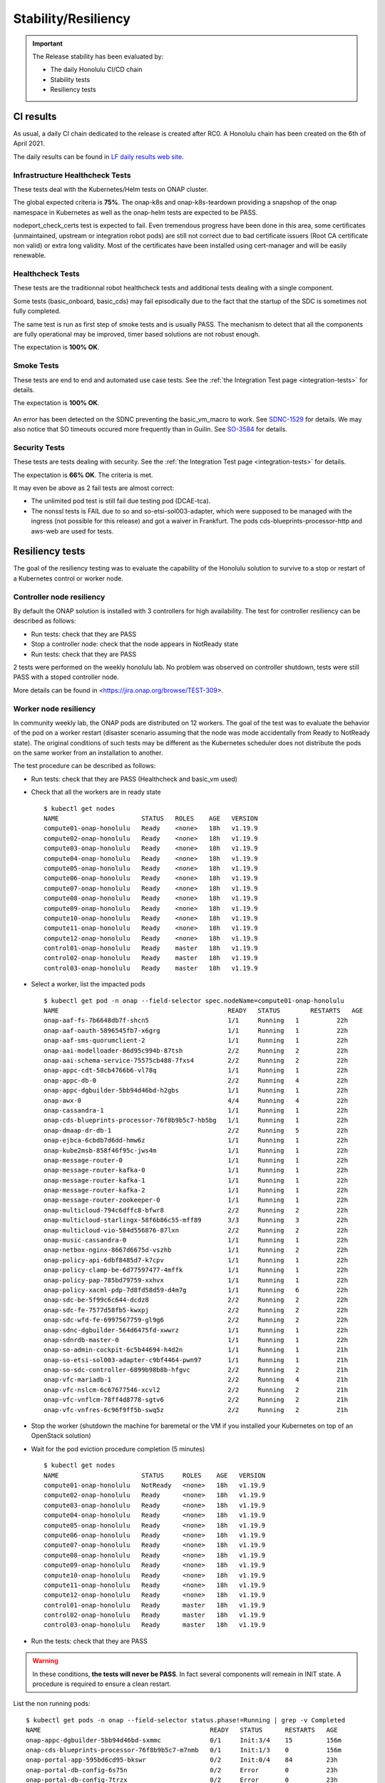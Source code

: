 .. This work is licensed under a
   Creative Commons Attribution 4.0 International License.
.. _integration-s3p:

Stability/Resiliency
====================

.. important::
    The Release stability has been evaluated by:

    - The daily Honolulu CI/CD chain
    - Stability tests
    - Resiliency tests

.. note:
    The scope of these tests remains limited and does not provide a full set of
    KPIs to determinate the limits and the dimensioning of the ONAP solution.

CI results
----------

As usual, a daily CI chain dedicated to the release is created after RC0.
A Honolulu chain has been created on the 6th of April 2021.

The daily results can be found in `LF daily results web site
<https://logs.onap.org/onap-integration/daily/onap_daily_pod4_honolulu/2021-04/>`_.

Infrastructure Healthcheck Tests
~~~~~~~~~~~~~~~~~~~~~~~~~~~~~~~~

These tests deal with the Kubernetes/Helm tests on ONAP cluster.

The global expected criteria is **75%**.
The onap-k8s and onap-k8s-teardown  providing a snapshop of the onap namespace in
Kubernetes as well as the onap-helm tests are expected to be PASS.

nodeport_check_certs test is expected to fail. Even tremendous progress have
been done in this area, some certificates (unmaintained, upstream or integration
robot pods) are still not correct due to bad certificate issuers (Root CA
certificate non valid) or extra long validity. Most of the certificates have
been installed using cert-manager and will be easily renewable.

.. image:: files/s3p/honolulu_daily_infrastructure_healthcheck.png
   :align: center

Healthcheck Tests
~~~~~~~~~~~~~~~~~

These tests are the traditionnal robot healthcheck tests and additional tests
dealing with a single component.

Some tests (basic_onboard, basic_cds) may fail episodically due to the fact that
the startup of the SDC is sometimes not fully completed.

The same test is run as first step of smoke tests and is usually PASS.
The mechanism to detect that all the components are fully operational may be
improved, timer based solutions are not robust enough.

The expectation is **100% OK**.

.. image:: files/s3p/honolulu_daily_healthcheck.png
  :align: center

Smoke Tests
~~~~~~~~~~~

These tests are end to end and automated use case tests.
See the :ref:`the Integration Test page <integration-tests>` for details.

The expectation is **100% OK**.

.. figure:: files/s3p/honolulu_daily_smoke.png
  :align: center

An error has been detected on the SDNC preventing the basic_vm_macro to work.
See `SDNC-1529 <https://jira.onap.org/browse/SDNC-1529/>`_ for details.
We may also notice that SO timeouts occured more frequently than in Guilin.
See `SO-3584 <https://jira.onap.org/browse/SO-3584>`_ for details.

Security Tests
~~~~~~~~~~~~~~

These tests are tests dealing with security.
See the  :ref:`the Integration Test page <integration-tests>` for details.

The expectation is **66% OK**. The criteria is met.

It may even be above as 2 fail tests are almost correct:

- The unlimited pod test is still fail due testing pod (DCAE-tca).
- The nonssl tests is FAIL due to so and so-etsi-sol003-adapter, which were
  supposed to be managed with the ingress (not possible for this release) and
  got a waiver in Frankfurt. The pods cds-blueprints-processor-http and aws-web
  are used for tests.

.. figure:: files/s3p/honolulu_daily_security.png
  :align: center

Resiliency tests
----------------

The goal of the resiliency testing was to evaluate the capability of the
Honolulu solution to survive to a stop or restart of a Kubernetes control or
worker node.

Controller node resiliency
~~~~~~~~~~~~~~~~~~~~~~~~~~

By default the ONAP solution is installed with 3 controllers for high
availability. The test for controller resiliency can be described as follows:

- Run tests: check that they are PASS
- Stop a controller node: check that the node appears in NotReady state
- Run tests: check that they are PASS

2 tests were performed on the weekly honolulu lab. No problem was observed on
controller shutdown, tests were still PASS with a stoped controller node.

More details can be found in <https://jira.onap.org/browse/TEST-309>.

Worker node resiliency
~~~~~~~~~~~~~~~~~~~~~~

In community weekly lab, the ONAP pods are distributed on 12 workers. The goal
of the test was to evaluate the behavior of the pod on a worker restart
(disaster scenario assuming that the node was mode accidentally from Ready to
NotReady state).
The original conditions of such tests may be different as the Kubernetes
scheduler does not distribute the pods on the same worker from an installation
to another.

The test procedure can be described as follows:

- Run tests: check that they are PASS (Healthcheck and basic_vm used)
- Check that all the workers are in ready state
  ::
    $ kubectl get nodes
    NAME                      STATUS   ROLES    AGE   VERSION
    compute01-onap-honolulu   Ready    <none>   18h   v1.19.9
    compute02-onap-honolulu   Ready    <none>   18h   v1.19.9
    compute03-onap-honolulu   Ready    <none>   18h   v1.19.9
    compute04-onap-honolulu   Ready    <none>   18h   v1.19.9
    compute05-onap-honolulu   Ready    <none>   18h   v1.19.9
    compute06-onap-honolulu   Ready    <none>   18h   v1.19.9
    compute07-onap-honolulu   Ready    <none>   18h   v1.19.9
    compute08-onap-honolulu   Ready    <none>   18h   v1.19.9
    compute09-onap-honolulu   Ready    <none>   18h   v1.19.9
    compute10-onap-honolulu   Ready    <none>   18h   v1.19.9
    compute11-onap-honolulu   Ready    <none>   18h   v1.19.9
    compute12-onap-honolulu   Ready    <none>   18h   v1.19.9
    control01-onap-honolulu   Ready    master   18h   v1.19.9
    control02-onap-honolulu   Ready    master   18h   v1.19.9
    control03-onap-honolulu   Ready    master   18h   v1.19.9

- Select a worker, list the impacted pods
  ::
    $ kubectl get pod -n onap --field-selector spec.nodeName=compute01-onap-honolulu
    NAME                                             READY   STATUS        RESTARTS   AGE
    onap-aaf-fs-7b6648db7f-shcn5                     1/1     Running   1          22h
    onap-aaf-oauth-5896545fb7-x6grg                  1/1     Running   1          22h
    onap-aaf-sms-quorumclient-2                      1/1     Running   1          22h
    onap-aai-modelloader-86d95c994b-87tsh            2/2     Running   2          22h
    onap-aai-schema-service-75575cb488-7fxs4         2/2     Running   2          22h
    onap-appc-cdt-58cb4766b6-vl78q                   1/1     Running   1          22h
    onap-appc-db-0                                   2/2     Running   4          22h
    onap-appc-dgbuilder-5bb94d46bd-h2gbs             1/1     Running   1          22h
    onap-awx-0                                       4/4     Running   4          22h
    onap-cassandra-1                                 1/1     Running   1          22h
    onap-cds-blueprints-processor-76f8b9b5c7-hb5bg   1/1     Running   1          22h
    onap-dmaap-dr-db-1                               2/2     Running   5          22h
    onap-ejbca-6cbdb7d6dd-hmw6z                      1/1     Running   1          22h
    onap-kube2msb-858f46f95c-jws4m                   1/1     Running   1          22h
    onap-message-router-0                            1/1     Running   1          22h
    onap-message-router-kafka-0                      1/1     Running   1          22h
    onap-message-router-kafka-1                      1/1     Running   1          22h
    onap-message-router-kafka-2                      1/1     Running   1          22h
    onap-message-router-zookeeper-0                  1/1     Running   1          22h
    onap-multicloud-794c6dffc8-bfwr8                 2/2     Running   2          22h
    onap-multicloud-starlingx-58f6b86c55-mff89       3/3     Running   3          22h
    onap-multicloud-vio-584d556876-87lxn             2/2     Running   2          22h
    onap-music-cassandra-0                           1/1     Running   1          22h
    onap-netbox-nginx-8667d6675d-vszhb               1/1     Running   2          22h
    onap-policy-api-6dbf8485d7-k7cpv                 1/1     Running   1          22h
    onap-policy-clamp-be-6d77597477-4mffk            1/1     Running   1          22h
    onap-policy-pap-785bd79759-xxhvx                 1/1     Running   1          22h
    onap-policy-xacml-pdp-7d8fd58d59-d4m7g           1/1     Running   6          22h
    onap-sdc-be-5f99c6c644-dcdz8                     2/2     Running   2          22h
    onap-sdc-fe-7577d58fb5-kwxpj                     2/2     Running   2          22h
    onap-sdc-wfd-fe-6997567759-gl9g6                 2/2     Running   2          22h
    onap-sdnc-dgbuilder-564d6475fd-xwwrz             1/1     Running   1          22h
    onap-sdnrdb-master-0                             1/1     Running   1          22h
    onap-so-admin-cockpit-6c5b44694-h4d2n            1/1     Running   1          21h
    onap-so-etsi-sol003-adapter-c9bf4464-pwn97       1/1     Running   1          21h
    onap-so-sdc-controller-6899b98b8b-hfgvc          2/2     Running   2          21h
    onap-vfc-mariadb-1                               2/2     Running   4          21h
    onap-vfc-nslcm-6c67677546-xcvl2                  2/2     Running   2          21h
    onap-vfc-vnflcm-78ff4d8778-sgtv6                 2/2     Running   2          21h
    onap-vfc-vnfres-6c96f9ff5b-swq5z                 2/2     Running   2          21h

- Stop the worker (shutdown the machine for baremetal or the VM if you installed
  your Kubernetes on top of an OpenStack solution)
- Wait for the pod eviction procedure completion (5 minutes)
  ::
    $ kubectl get nodes
    NAME                      STATUS     ROLES    AGE   VERSION
    compute01-onap-honolulu   NotReady   <none>   18h   v1.19.9
    compute02-onap-honolulu   Ready      <none>   18h   v1.19.9
    compute03-onap-honolulu   Ready      <none>   18h   v1.19.9
    compute04-onap-honolulu   Ready      <none>   18h   v1.19.9
    compute05-onap-honolulu   Ready      <none>   18h   v1.19.9
    compute06-onap-honolulu   Ready      <none>   18h   v1.19.9
    compute07-onap-honolulu   Ready      <none>   18h   v1.19.9
    compute08-onap-honolulu   Ready      <none>   18h   v1.19.9
    compute09-onap-honolulu   Ready      <none>   18h   v1.19.9
    compute10-onap-honolulu   Ready      <none>   18h   v1.19.9
    compute11-onap-honolulu   Ready      <none>   18h   v1.19.9
    compute12-onap-honolulu   Ready      <none>   18h   v1.19.9
    control01-onap-honolulu   Ready      master   18h   v1.19.9
    control02-onap-honolulu   Ready      master   18h   v1.19.9
    control03-onap-honolulu   Ready      master   18h   v1.19.9

- Run the tests: check that they are PASS

.. warning::
  In these conditions, **the tests will never be PASS**. In fact several components
  will remeain in INIT state.
  A procedure is required to ensure a clean restart.

List the non running pods::

  $ kubectl get pods -n onap --field-selector status.phase!=Running | grep -v Completed
  NAME                                             READY   STATUS      RESTARTS   AGE
  onap-appc-dgbuilder-5bb94d46bd-sxmmc             0/1     Init:3/4    15         156m
  onap-cds-blueprints-processor-76f8b9b5c7-m7nmb   0/1     Init:1/3    0          156m
  onap-portal-app-595bd6cd95-bkswr                 0/2     Init:0/4    84         23h
  onap-portal-db-config-6s75n                      0/2     Error       0          23h
  onap-portal-db-config-7trzx                      0/2     Error       0          23h
  onap-portal-db-config-jt2jl                      0/2     Error       0          23h
  onap-portal-db-config-mjr5q                      0/2     Error       0          23h
  onap-portal-db-config-qxvdt                      0/2     Error       0          23h
  onap-portal-db-config-z8c5n                      0/2     Error       0          23h
  onap-sdc-be-5f99c6c644-kplqx                     0/2     Init:2/5    14         156
  onap-vfc-nslcm-6c67677546-86mmj                  0/2     Init:0/1    15         156m
  onap-vfc-vnflcm-78ff4d8778-h968x                 0/2     Init:0/1    15         156m
  onap-vfc-vnfres-6c96f9ff5b-kt9rz                 0/2     Init:0/1    15         156m

Some pods are not rescheduled (i.e. onap-awx-0 and onap-cassandra-1 above)
because they are part of a statefulset. List the statefulset objects::

  $ kubectl get statefulsets.apps -n onap | grep -v "1/1" | grep -v "3/3"
  NAME                            READY   AGE
  onap-aaf-sms-quorumclient       2/3     24h
  onap-appc-db                    2/3     24h
  onap-awx                        0/1     24h
  onap-cassandra                  2/3     24h
  onap-dmaap-dr-db                2/3     24h
  onap-message-router             0/1     24h
  onap-message-router-kafka       0/3     24h
  onap-message-router-zookeeper   2/3     24h
  onap-music-cassandra            2/3     24h
  onap-sdnrdb-master              2/3     24h
  onap-vfc-mariadb                2/3     24h

For the pods being part of the statefulset, a forced deleteion is nrequired.
As an example if we consider the statefulset onap-sdnrdb-master, we must follow
the procedure::

  $ kubectl get pods -n onap -o wide |grep onap-sdnrdb-master
  onap-sdnrdb-master-0  1/1  Terminating 1  24h  10.42.3.92   node1
  onap-sdnrdb-master-1  1/1  Running     1  24h  10.42.1.122  node2
  onap-sdnrdb-master-2  1/1  Running     1  24h  10.42.2.134  node3

  $ kubectl delete -n onap pod onap-sdnrdb-master-0 --force
  warning: Immediate deletion does not wait for confirmation that the running
  resource has been terminated. The resource may continue to run on the cluster
  indefinitely.
  pod "onap-sdnrdb-master-0" force deleted

  $ kubectl get pods |grep onap-sdnrdb-master
  onap-sdnrdb-master-0  0/1  PodInitializing   0  11s
  onap-sdnrdb-master-1  1/1  Running           1  24h
  onap-sdnrdb-master-2  1/1  Running           1  24h

  $ kubectl get pods |grep onap-sdnrdb-master
  onap-sdnrdb-master-0  1/1  Running  0  43s
  onap-sdnrdb-master-1  1/1  Running  1  24h
  onap-sdnrdb-master-2  1/1  Running  1  24h

One all the statefulset properly restarted, the other components shall continue
their restart properly.
Once the restart of the pods is completed, the tests are PASS.

.. important::

  K8s node reboots/shutdown is showing some deficiencies in ONAP components in
  regard of their availability measured with HC results. Some pods may
  still fail to initialize after reboot/shutdown(pod rescheduled).

  However cluster as a whole behaves as expected, pods are rescheduled after
  node shutdown (except pods being part of statefulset which need to be deleted
  forcibly - normal Kubernetes behavior)

  On rebooted node, should its downtime not exceed eviction timeout, pods are
  restarted back after it is again available.

Please see `Integration Resiliency page <https://jira.onap.org/browse/TEST-308>`_
for details.

Stability tests
---------------

Three stability tests have been performed in Honolulu:

- SDC stability test
- Simple instantiation test (basic_vm)
- Parallel instantiation test

SDC stability test
~~~~~~~~~~~~~~~~~~

In this test, we consider the basic_onboard automated test and we run 5
simultaneous onboarding procedures in parallel during 72h.

The basic_onboard test consists in the following steps:

- [SDC] VendorOnboardStep: Onboard vendor in SDC.
- [SDC] YamlTemplateVspOnboardStep: Onboard vsp described in YAML file in SDC.
- [SDC] YamlTemplateVfOnboardStep: Onboard vf described in YAML file in SDC.
- [SDC] YamlTemplateServiceOnboardStep: Onboard service described in YAML file
  in SDC.

The test has been initiated on the honolulu weekly lab on the 19th of April.

As already observed in daily|weekly|gating chain, we got race conditions on
some tests (https://jira.onap.org/browse/INT-1918).

The success rate is above 95% on the 100 first model upload and above 80%
until we onboard more than 500 models.

We may also notice that the function test_duration=f(time) increases
continuously. At the beginning the test takes about 200s, 24h later the same
test will take around 1000s.
Finally after 36h, the SDC systematically answers with a 500 HTTP answer code
explaining the linear decrease of the success rate.

The following graphs provides a good view of the SDC stability test.

.. image:: files/s3p/honolulu_sdc_stability.png
  :align: center

.. important::
   SDC can support up to 100s models onboarding.
   The onbaording duration increases linearly with the number of onboarded
   models
   After a while, the SDC is no more usable.
   No major Cluster resource issues have been detected during the test. The
   memory consumption is however relatively high regarding the load.

.. image:: files/s3p/honolulu_sdc_stability_resources.png
 :align: center


Simple stability test
~~~~~~~~~~~~~~~~~~~~~

This test consists on running the test basic_vm continuously during 72h.

We observe the cluster metrics as well as the evolution of the test duration.

The test basic_vm is described in :ref:`the Integration Test page <integration-tests>`.

The basic_vm test consists in the different following steps:

- [SDC] VendorOnboardStep: Onboard vendor in SDC.
- [SDC] YamlTemplateVspOnboardStep: Onboard vsp described in YAML file in SDC.
- [SDC] YamlTemplateVfOnboardStep: Onboard vf described in YAML file in SDC.
- [SDC] YamlTemplateServiceOnboardStep: Onboard service described in YAML file
  in SDC.
- [AAI] RegisterCloudRegionStep: Register cloud region.
- [AAI] ComplexCreateStep: Create complex.
- [AAI] LinkCloudRegionToComplexStep: Connect cloud region with complex.
- [AAI] CustomerCreateStep: Create customer.
- [AAI] CustomerServiceSubscriptionCreateStep: Create customer's service
  subscription.
- [AAI] ConnectServiceSubToCloudRegionStep: Connect service subscription with
  cloud region.
- [SO] YamlTemplateServiceAlaCarteInstantiateStep: Instantiate service described
  in YAML using SO a'la carte method.
- [SO] YamlTemplateVnfAlaCarteInstantiateStep: Instantiate vnf described in YAML
  using SO a'la carte method.
- [SO] YamlTemplateVfModuleAlaCarteInstantiateStep: Instantiate VF module
  described in YAML using SO a'la carte method.

The test has been initiated on the Honolulu weekly lab on the 26th of April 2021.
This test has been run after the test described in the next section.
A first error occured after few hours (mariadbgalera), then the system
automatically recovered for some hours before a full crash of the mariadb
galera.

::

  debian@control01-onap-honolulu:~$ kubectl get pod -n onap |grep mariadb-galera
  onap-mariadb-galera-0  1/2  CrashLoopBackOff   625   5d16h
  onap-mariadb-galera-1  1/2  CrashLoopBackOff   1134  5d16h
  onap-mariadb-galera-2  1/2  CrashLoopBackOff   407   5d16h


It was unfortunately not possible to collect the root cause (logs of the first
restart of onap-mariadb-galera-1).

Community members reported that they already faced such issues and suggest to
deploy a single maria instance instead of using MariaDB galera.
Moreover, in Honolulu there were some changes in order to allign Camunda (SO)
requirements for MariaDB galera..

During the limited valid window, the success rate was about 78% (85% for the
same test in Guilin).
The duration of the test remain very variable as also already reported in Guilin
(https://jira.onap.org/browse/SO-3419). The duration of the same test may vary
from 500s to 2500s as illustrated in the following graph:

.. image:: files/s3p/honolulu_so_stability_1_duration.png
 :align: center

The changes in MariaDB galera seems to have introduced some issues leading to
more unexpected timeouts.
A troubleshooting campaign has been launched to evaluate possible evolutions in
this area.

Parallel instantiations stability test
~~~~~~~~~~~~~~~~~~~~~~~~~~~~~~~~~~~~~~

Still based on basic_vm, 5 instantiation attempts are done simultaneously on the
ONAP solution during 48h.

The results can be described as follows:

.. image:: files/s3p/honolulu_so_stability_5.png
 :align: center

For this test, we have to restart the SDNC once. The last failures are due to
a certificate infrastructure issue and are independent from ONAP.

Cluster metrics
~~~~~~~~~~~~~~~

.. important::
   No major cluster resource issues have been detected in the cluster metrics

The metrics of the ONAP cluster have been recorded over the full week of
stability tests:

.. csv-table:: CPU
   :file: ./files/csv/stability_cluster_metric_cpu.csv
   :widths: 20,20,20,20,20
   :delim: ;
   :header-rows: 1

.. image:: files/s3p/honolulu_weekly_cpu.png
  :align: center

.. image:: files/s3p/honolulu_weekly_memory.png
  :align: center

The Top Ten for CPU consumption is given in the table below:

.. csv-table:: CPU
  :file: ./files/csv/stability_top10_cpu.csv
  :widths: 20,15,15,20,15,15
  :delim: ;
  :header-rows: 1

CPU consumption is negligeable and not dimensioning. It shall be reconsider for
use cases including extensive computation (loops, optimization algorithms).

The Top Ten for Memory consumption is given in the table below:

.. csv-table:: Memory
  :file: ./files/csv/stability_top10_memory.csv
  :widths: 20,15,15,20,15,15
  :delim: ;
  :header-rows: 1

Without surprise, the Cassandra databases are using most of the memory.

The Top Ten for Network consumption is given in the table below:

.. csv-table:: Network
  :file: ./files/csv/stability_top10_net.csv
  :widths: 10,15,15,15,15,15,15
  :delim: ;
  :header-rows: 1
